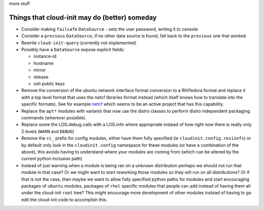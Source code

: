 more stuff

==============================================
Things that cloud-init may do (better) someday
==============================================

- Consider making ``failsafe`` ``DataSource``
  - sets the user password, writing it to console

- Consider a ``previous`` ``DataSource``, if no other data source is
  found, fall back to the ``previous`` one that worked.
- Rewrite ``cloud-init-query`` (currently not implemented)
- Possibly have a ``DataSource`` expose explicit fields:

  - instance-id
  - hostname
  - mirror
  - release
  - ssh public keys

- Remove the conversion of the ubuntu network interface format conversion
  to a RH/fedora format and replace it with a top level format that uses
  the netcf libraries format instead (which itself knows how to translate
  into the specific formats). See for example `netcf`_ which seems to be
  an active project that has this capability.
- Replace the ``apt*`` modules with variants that now use the distro classes
  to perform distro independent packaging commands (wherever possible).
- Replace some the LOG.debug calls with a LOG.info where appropriate instead
  of how right now there is really only 2 levels (``WARN`` and ``DEBUG``)
- Remove the ``cc_`` prefix for config modules, either have them fully
  specified (ie ``cloudinit.config.resizefs``) or by default only look in
  the ``cloudinit.config`` namespace for these modules (or have a combination
  of the above), this avoids having to understand where your modules are
  coming from (which can be altered by the current python inclusion path)
- Instead of just warning when a module is being ran on a ``unknown``
  distribution perhaps we should not run that module in that case? Or we might
  want to start reworking those modules so they will run on all
  distributions? Or if that is not the case, then maybe we want to allow
  fully specified python paths for modules and start encouraging
  packages of ``ubuntu`` modules, packages of ``rhel`` specific modules that
  people can add instead of having them all under the  cloud-init ``root``
  tree? This might encourage more development of other modules instead of
  having to go edit the cloud-init code to accomplish this.

.. _netcf: https://fedorahosted.org/netcf/
